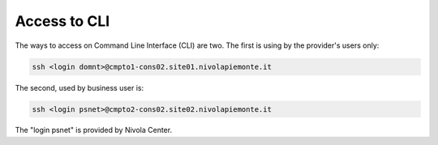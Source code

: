 .. _howto-access-cli:

Access to CLI
=============

The ways to access on Command Line Interface (CLI) are two.
The first is using by the provider's users only:

.. code-block:: bash

   ssh <login domnt>@cmpto1-cons02.site01.nivolapiemonte.it

The second, used by business user is:

.. code-block:: bash

    ssh <login psnet>@cmpto2-cons02.site02.nivolapiemonte.it


The "login psnet" is provided by Nivola  Center.

